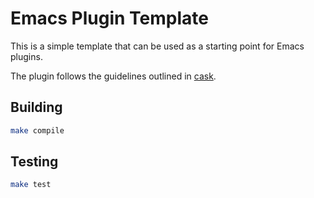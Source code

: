 * Emacs Plugin Template

  This is a simple template that can be used as a starting point for Emacs plugins.

  The plugin follows the guidelines outlined in [[https://github.com/cask/cask][cask]].
  
** Building

   #+begin_src sh
     make compile
   #+end_src

** Testing

   #+begin_src sh
     make test
   #+end_src
